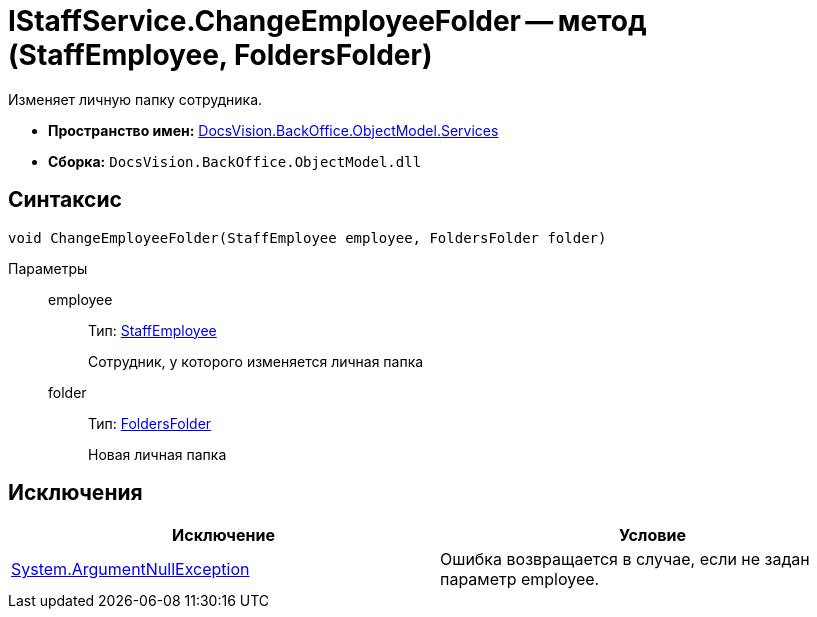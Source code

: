 = IStaffService.ChangeEmployeeFolder -- метод (StaffEmployee, FoldersFolder)

Изменяет личную папку сотрудника.

* *Пространство имен:* xref:api/DocsVision/BackOffice/ObjectModel/Services/Services_NS.adoc[DocsVision.BackOffice.ObjectModel.Services]
* *Сборка:* `DocsVision.BackOffice.ObjectModel.dll`

== Синтаксис

[source,csharp]
----
void ChangeEmployeeFolder(StaffEmployee employee, FoldersFolder folder)
----

Параметры::
employee:::
Тип: xref:api/DocsVision/BackOffice/ObjectModel/StaffEmployee_CL.adoc[StaffEmployee]
+
Сотрудник, у которого изменяется личная папка
folder:::
Тип: xref:api/DocsVision/Platform/SystemCards/ObjectModel/FoldersFolder_CL.adoc[FoldersFolder]
+
Новая личная папка

== Исключения

[cols=",",options="header"]
|===
|Исключение |Условие
|http://msdn.microsoft.com/ru-ru/library/system.argumentnullexception.aspx[System.ArgumentNullException] |Ошибка возвращается в случае, если не задан параметр employee.
|===
